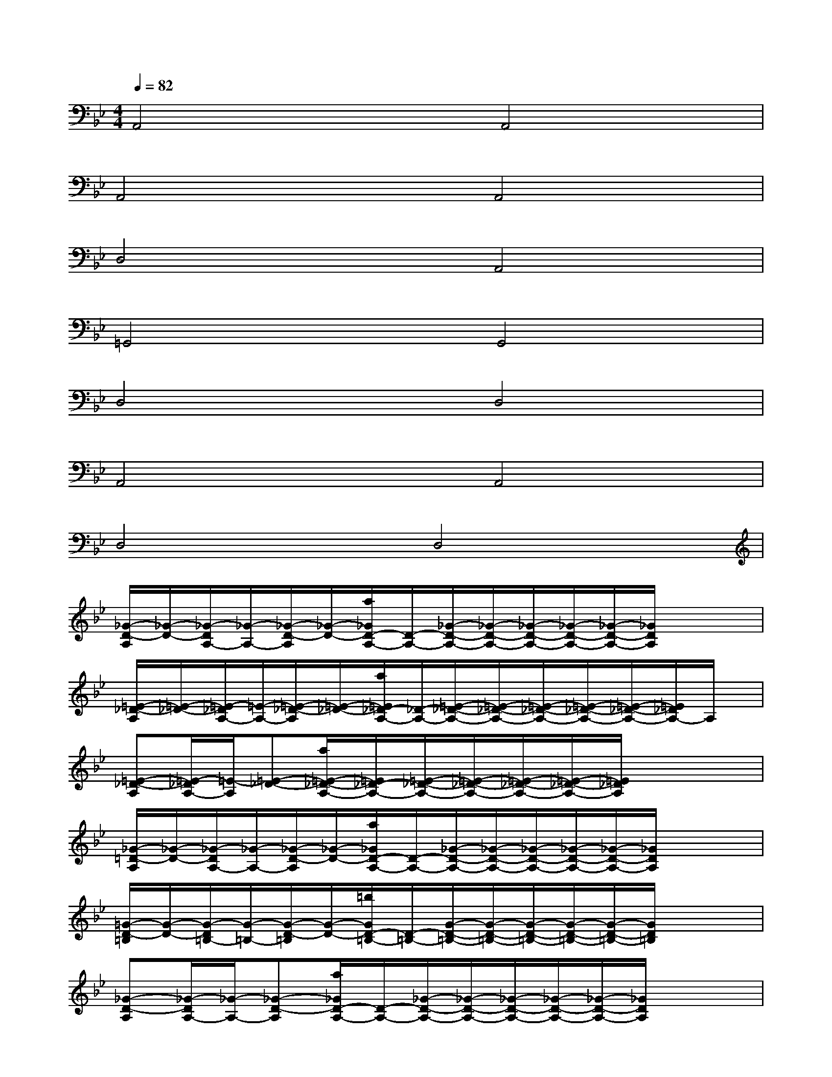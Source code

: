 X:1
T:
M:4/4
L:1/8
Q:1/4=82
K:Bb%2flats
V:1
A,,4A,,4|
A,,4A,,4|
D,4A,,4|
=G,,4G,,4|
D,4D,4|
A,,4A,,4|
D,4D,4|
[_G/2-D/2-A,/2][_G/2-D/2-][_G/2-D/2A,/2-][_G/2-A,/2-][_G/2-D/2-A,/2][_G/2-D/2-][a/2_G/2D/2-A,/2-][D/2-A,/2-][_G/2-D/2-A,/2-][_G/2-D/2-A,/2-][_G/2-D/2-A,/2-][_G/2-D/2-A,/2-][_G/2-D/2-A,/2-][_G/2D/2A,/2]x/2x/2|
[=E/2-_D/2-A,/2][=E/2-_D/2-][=E/2-_D/2A,/2-][=E/2-A,/2-][=E/2-_D/2-A,/2][=E/2-_D/2-][a/2=E/2_D/2-A,/2-][_D/2-A,/2-][=E/2-_D/2-A,/2-][=E/2-_D/2-A,/2-][=E/2-_D/2-A,/2-][=E/2-_D/2-A,/2-][=E/2-_D/2-A,/2-][=E/2_D/2A,/2-]A,/2x/2|
[=E-_D-A,][=E/2-_D/2A,/2-][=E/2-A,/2][=E-_D-][a/2=E/2-_D/2-A,/2-][=E/2_D/2-A,/2-][=E/2-_D/2-A,/2-][=E/2-_D/2-A,/2-][=E/2-_D/2-A,/2-][=E/2-_D/2-A,/2-][=E/2_D/2A,/2]x/2x/2x/2|
[_G/2-=D/2-A,/2][_G/2-D/2-][_G/2-D/2A,/2-][_G/2-A,/2-][_G/2-D/2-A,/2][_G/2-D/2-][a/2_G/2D/2-A,/2-][D/2-A,/2-][_G/2-D/2-A,/2-][_G/2-D/2-A,/2-][_G/2-D/2-A,/2-][_G/2-D/2-A,/2-][_G/2-D/2-A,/2-][_G/2D/2A,/2]x/2x/2|
[=G/2-D/2-=B,/2][G/2-D/2-][G/2-D/2=B,/2-][G/2-=B,/2-][G/2-D/2-=B,/2][G/2-D/2-][=b/2G/2D/2-=B,/2-][D/2-=B,/2-][G/2-D/2-=B,/2-][G/2-D/2-=B,/2-][G/2-D/2-=B,/2-][G/2-D/2-=B,/2-][G/2-D/2-=B,/2-][G/2D/2=B,/2]x/2x/2|
[_G-D-A,][_G/2-D/2A,/2-][_G/2-A,/2-][_G-D-A,][a/2_G/2D/2-A,/2-][D/2-A,/2-][_G/2-D/2-A,/2-][_G/2-D/2-A,/2-][_G/2-D/2-A,/2-][_G/2-D/2-A,/2-][_G/2-D/2-A,/2-][_G/2D/2A,/2]x/2x/2|
[=E/2-_D/2-A,/2][=E/2-_D/2-][=E/2-_D/2A,/2-][=E/2-A,/2-][=E/2-_D/2-A,/2][=E/2_D/2-][a/2_D/2-A,/2-][_D/2-A,/2-][=E/2-_D/2-A,/2-][=E/2-_D/2-A,/2-][=E/2-_D/2-A,/2-][=E/2-_D/2-A,/2-][=E/2-_D/2-A,/2-][=E/2_D/2A,/2]x/2x/2|
[_G-=D-][_G/2-D/2A,/2-][_G/2-A,/2-][_G-D-A,][a/2_G/2D/2-A,/2-][D/2-A,/2-][_G/2-D/2A,/2-][_G/2-A,/2-][_G/2-D/2-A,/2][_G/2-D/2-][_G/2-D/2A,/2-][_G/2-A,/2-][_G/2-D/2-A,/2-][_G/2D/2A,/2]|
x2[_G4D4A,4][_G2-C2-A,2-]